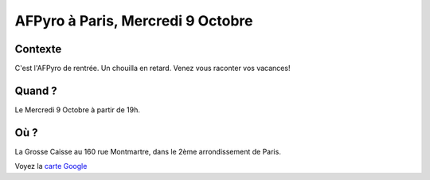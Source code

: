 AFPyro à Paris, Mercredi 9 Octobre
==========================================

Contexte
--------

C'est l'AFPyro de rentrée. Un chouilla en retard. Venez vous raconter vos vacances!

Quand ?
-------

Le Mercredi 9 Octobre à partir de 19h.

Où ?
----

La Grosse Caisse au 160 rue Montmartre, dans le 2ème arrondissement de Paris.

Voyez la `carte Google <http://goo.gl/maps/V8q0w>`_

